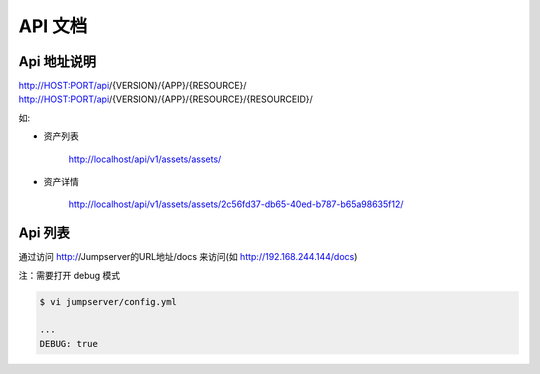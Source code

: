 API 文档
==========================

Api 地址说明
---------------------------

http://HOST:PORT/api/{VERSION}/{APP}/{RESOURCE}/
http://HOST:PORT/api/{VERSION}/{APP}/{RESOURCE}/{RESOURCEID}/

如:

- 资产列表

    http://localhost/api/v1/assets/assets/

- 资产详情

    http://localhost/api/v1/assets/assets/2c56fd37-db65-40ed-b787-b65a98635f12/



Api 列表
------------------------------

通过访问 http://Jumpserver的URL地址/docs 来访问(如 http://192.168.244.144/docs)

注：需要打开 debug 模式

.. code-block:: shell

    $ vi jumpserver/config.yml

    ...
    DEBUG: true


.. image:: _static/img/api_swagger.jpg

